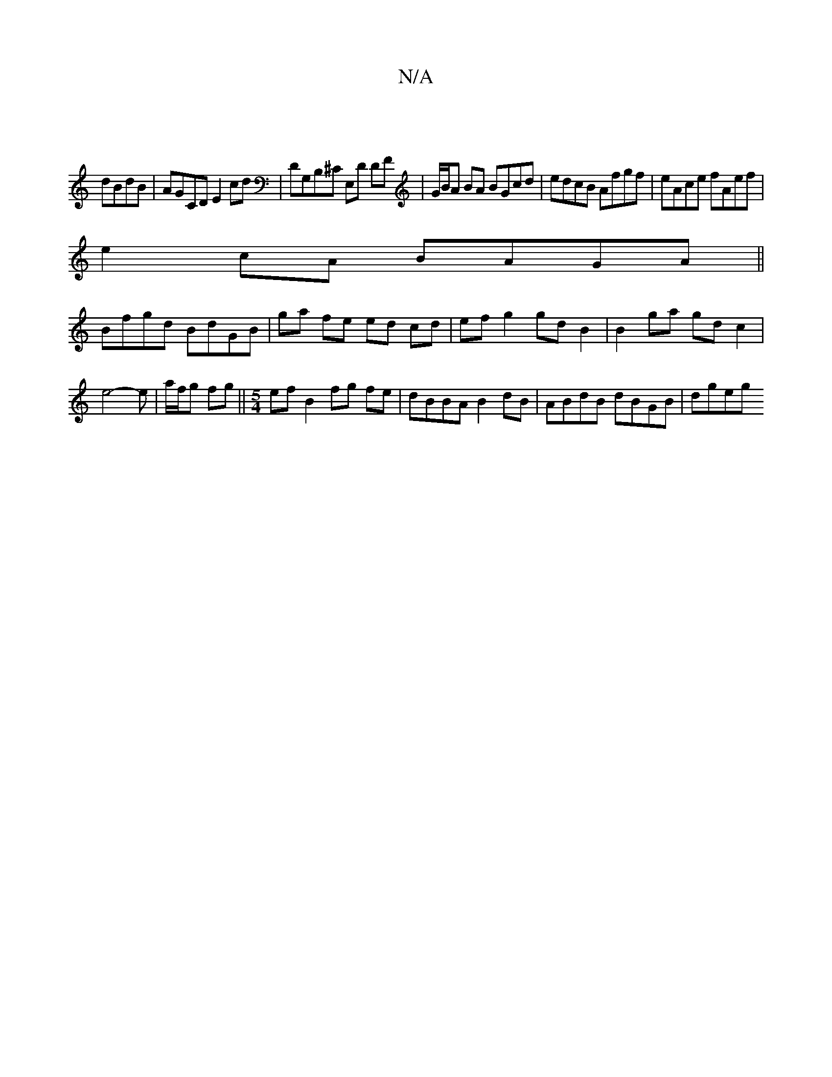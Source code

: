 X:1
T:N/A
M:4/4
R:N/A
K:Cmajor
|
 dBdB|AGCD E2cd|DG,B,^C E,D DF|G/B/A BA BGcd|edcB Afgf|eAce fAef|
e2cA BAGA||
Bfgd BdGB | ga fe ed cd | ef g2 gd B2 | B2 ga gd c2 |
e4  -e | a/f/g fg - ||[M:5/4]ef B2 fg fe|dBBA B2 dB|ABdB dBGB|dgeg